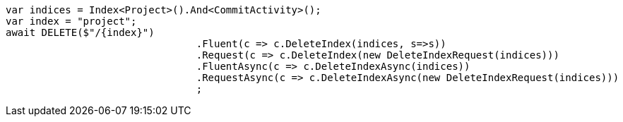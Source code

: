 [source, csharp]
----
var indices = Index<Project>().And<CommitActivity>();
var index = "project";
await DELETE($"/{index}")
				.Fluent(c => c.DeleteIndex(indices, s=>s))
				.Request(c => c.DeleteIndex(new DeleteIndexRequest(indices)))
				.FluentAsync(c => c.DeleteIndexAsync(indices))
				.RequestAsync(c => c.DeleteIndexAsync(new DeleteIndexRequest(indices)))
				;
----
